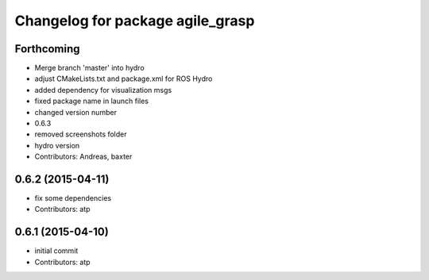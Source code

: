 ^^^^^^^^^^^^^^^^^^^^^^^^^^^^^^^^^
Changelog for package agile_grasp
^^^^^^^^^^^^^^^^^^^^^^^^^^^^^^^^^


Forthcoming
-----------
* Merge branch 'master' into hydro
* adjust CMakeLists.txt and package.xml for ROS Hydro
* added dependency for visualization msgs
* fixed package name in launch files
* changed version number
* 0.6.3
* removed screenshots folder
* hydro version
* Contributors: Andreas, baxter

0.6.2 (2015-04-11)
------------------
* fix some dependencies
* Contributors: atp

0.6.1 (2015-04-10)
------------------
* initial commit
* Contributors: atp
